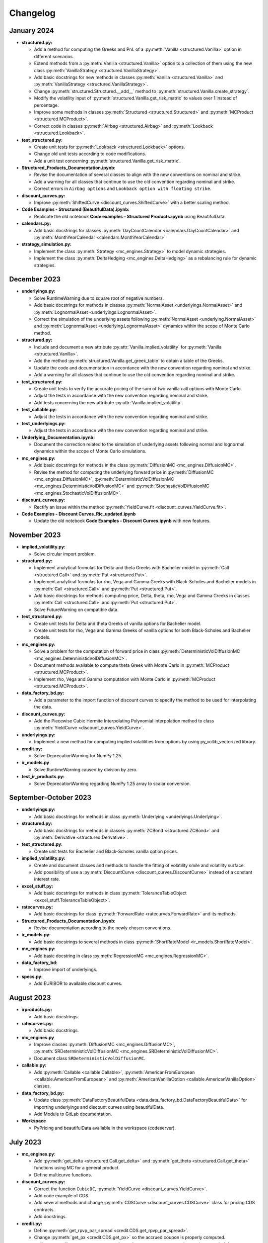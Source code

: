 Changelog
=========

January 2024
------------------
- **structured.py:**

  - Add a method for computing the Greeks and PnL of a :py:meth:`Vanilla <structured.Vanilla>` option in different scenarios.

  - Extend methods from a :py:meth:`Vanilla <structured.Vanilla>` option to a collection of them using the new class :py:meth:`VanillaStrategy <structured.VanillaStrategy>`.

  - Add basic docstrings for new methods in classes :py:meth:`Vanilla <structured.Vanilla>` and :py:meth:`VanillaStrategy <structured.VanillaStrategy>`.
  
  - Change :py:meth:`structured.Structured.__add__` method to :py:meth:`structured.Vanilla.create_strategy`.

  - Modify the volatility input of :py:meth:`structured.Vanilla.get_risk_matrix` to values over 1 instead of percentage.

  - Improve some methods in classes :py:meth:`Structured <structured.Structured>` and :py:meth:`MCProduct <structured.MCProduct>`.
  
  - Correct code in classes :py:meth:`Airbag <structured.Airbag>` and :py:meth:`Lookback <structured.Lookback>`.

- **test_structured.py:**

  - Create unit tests for :py:meth:`Lookback <structured.Lookback>` options.

  - Change old unit tests according to code modifications.

  - Add a unit test concerning :py:meth:`structured.Vanilla.get_risk_matrix`.

- **Structured_Products_Documentation.ipynb:**

  - Revise the documentation of several classes to align with the new conventions on nominal and strike.

  - Add a warning for all classes that continue to use the old convention regarding nominal and strike.

  - Correct errors in ``Airbag options`` and ``Lookback option with floating strike``.

- **discount_curves.py:**

  - Improve :py:meth:`ShiftedCurve <discount_curves.ShiftedCurve>` with a better scaling method.

- **Code Examples - Structured (BeautifulData).ipynb:**

  - Replicate the old notebook **Code examples – Structured Products.ipynb** using BeautifulData.

- **calendars.py:**

  - Add basic docstrings for classes :py:meth:`DayCountCalendar <calendars.DayCountCalendar>` and :py:meth:`MonthYearCalendar <calendars.MonthYearCalendar>`

- **strategy_simulation.py:**

  - Implement the class :py:meth:`Strategy <mc_engines.Strategy>` to model dynamic strategies.

  - Implement the class :py:meth:`DeltaHedging <mc_engines.DeltaHedging>` as a rebalancing rule for dynamic strategies.

December 2023
------------------
- **underlyings.py:**

  - Solve RuntimeWarning due to square root of negative numbers.

  - Add basic docstrings for methods in classes :py:meth:`NormalAsset <underlyings.NormalAsset>` and :py:meth:`LognormalAsset <underlyings.LognormalAsset>`.

  - Correct the simulation of the underlying assets following :py:meth:`NormalAsset <underlying.NormalAsset>` and :py:meth:`LognormalAsset <underlying.LognormalAsset>` dynamics within the scope of Monte Carlo method.

- **structured.py:**

  - Include and document a new attribute :py:attr:`Vanilla.implied_volatility` for :py:meth:`Vanilla <structured.Vanilla>`.

  - Add the method :py:meth:`structured.Vanilla.get_greek_table` to obtain a table of the Greeks.

  - Update the code and documentation in accordance with the new convention regarding nominal and strike.
  
  - Add a warning for all classes that continue to use the old convention regarding nominal and strike.

- **test_structured.py:**

  - Create unit tests to verify the accurate pricing of the sum of two vanilla call options with Monte Carlo.

  - Adjust the tests in accordance with the new convention regarding nominal and strike.

  - Add tests concerning the new attribute :py:attr:`Vanilla.implied_volatility`.

- **test_callable.py:**

  - Adjust the tests in accordance with the new convention regarding nominal and strike.

- **test_underlyings.py:**

  - Adjust the tests in accordance with the new convention regarding nominal and strike.

- **Underlying_Documentation.ipynb:**

  - Document the correction related to the simulation of underlying assets following normal and lognormal dynamics within the scope of Monte Carlo simulations. 

- **mc_engines.py:**

  - Add basic docstrings for methods in the class :py:meth:`DiffusionMC <mc_engines.DiffusionMC>`.

  - Revise the method for computing the underlying forward price in :py:meth:`DiffusionMC <mc_engines.DiffusionMC>`, :py:meth:`DeterministicVolDiffusionMC <mc_engines.DeterministicVolDiffusionMC>` and :py:meth:`StochasticVolDiffusionMC <mc_engines.StochasticVolDiffusionMC>`.

- **discount_curves.py:**

  - Rectify an issue within the method :py:meth:`YieldCurve.fit <discount_curves.YieldCurve.fit>`.

- **Code Examples - Discount Curves_Ric_updated.ipynb**

  - Update the old notebook **Code Examples - Discount Curves.ipynb** with new features.

November 2023
------------------

- **implied_volatility.py:**

  - Solve circular import problem.

- **structured.py:**

  - Implement analytical formulas for Delta and theta Greeks with Bachelier model in :py:meth:`Call <structured.Call>` and :py:meth:`Put <structured.Put>`.

  - Implement analytical formulas for rho, Vega and Gamma Greeks with Black-Scholes and Bachelier models in :py:meth:`Call <structured.Call>` and :py:meth:`Put <structured.Put>`.

  - Add basic docstrings for methods computing price, Delta, theta, rho, Vega and Gamma Greeks in classes :py:meth:`Call <structured.Call>` and :py:meth:`Put <structured.Put>`.

  - Solve FutureWarning on compatible data.

- **test_structured.py:**

  - Create unit tests for Delta and theta Greeks of vanilla options for Bachelier model.

  - Create unit tests for rho, Vega and Gamma Greeks of vanilla options for both Black-Scholes and Bachelier models.

- **mc_engines.py:**

  - Solve a problem for the computation of forward price in class :py:meth:`DeterministicVolDiffusionMC <mc_engines.DeterministicVolDiffusionMC>`.

  - Document methods available to compute theta Greek with Monte Carlo in :py:meth:`MCProduct <structured.MCProduct>`.

  - Implement rho, Vega and Gamma computation with Monte Carlo in :py:meth:`MCProduct <structured.MCProduct>`.

- **data_factory_bd.py:**

  - Add a parameter to the import function of discount curves to specify the method to be used for interpolating the data.

- **discount_curves.py:**

  - Add the Piecewise Cubic Hermite Interpolating Polynomial interpolation method to class :py:meth:`YieldCurve <discount_curves.YieldCurve>`.

- **underlyings.py:**

  - Implement a new method for computing implied volatilities from options by using py_vollib_vectorized library.

- **credit.py:**

  - Solve DeprecationWarning for NumPy 1.25.

- **ir_models.py**

  - Solve RuntimeWarning caused by division by zero.

- **test_ir_products.py:**

  - Solve DeprecationWarning regarding NumPy 1.25 array to scalar conversion.

September-October 2023
------------------
- **underlyings.py:**

  - Add basic docstrings for methods in class :py:meth:`Underlying <underlyings.Underlying>`.

- **structured.py:**

  - Add basic docstrings for methods in classes :py:meth:`ZCBond <structured.ZCBond>` and :py:meth:`Derivative <structured.Derivative>`.


- **test_structured.py:**

  - Create unit tests for Bachelier and Black-Scholes vanilla option prices.

- **implied_volatility.py:**

  - Create and document classes and methods to handle the fitting of volatility smile and volatility surface.

  - Add possibility of use a :py:meth:`DiscountCurve <discount_curves.DiscountCurve>` instead of a constant interest rate.

- **excel_stuff.py:**

  - Add basic docstrings for methods in class :py:meth:`ToleranceTableObject <excel_stuff.ToleranceTableObject>`.

- **ratecurves.py:**

  - Add basic docstrings for class :py:meth:`ForwardRate <ratecurves.ForwardRate>` and its methods.

- **Structured_Products_Documentation.ipynb:**

  - Revise documentation according to the newly chosen conventions.

- **ir_models.py:**

  - Add basic docstrings to several methods in class :py:meth:`ShortRateModel <ir_models.ShortRateModel>`.

- **mc_engines.py:**

  - Add basic docstring in class :py:meth:`RegressionMC <mc_engines.RegressionMC>`.

- **data_factory_bd:**

  - Improve import of underlyings.

- **specs.py:**

  - Add EURIBOR to available discount curves.

August  2023
------------------
- **irproducts.py:**

  - Add basic docstrings.

- **ratecurves.py:**

  - Add basic docstrings.

- **mc_engines.py**

  - Improve classes :py:meth:`DiffusionMC <mc_engines.DiffusionMC>`, :py:meth:`SRDeterministicVolDiffusionMC <mc_engines.SRDeterministicVolDiffusionMC>`.

  - Document class ``SRDeterministicVolDiffusionMC``.

- **callable.py:**

  - Add :py:meth:`Callable <callable.Callable>`, :py:meth:`AmericanFromEuropean <callable.AmericanFromEuropean>` and :py:meth:`AmericanVanillaOption <callable.AmericanVanillaOption>`  classes.

- **data_factory_bd.py:**

  - Update class :py:meth:`DataFactoryBeautifulData <data.data_factory_bd.DataFactoryBeautifulData>` for importing underlyings and discount curves using beautifulData.

  - Add Module to GitLab documentation.

- **Workspace**

  - PyPricing and beautifulData available in the workspace (codeserver).

July  2023
------------------
- **mc_engines.py:**

  - Add  :py:meth:`get_delta <structured.Call.get_delta>` and  :py:meth:`get_theta <structured.Call.get_theta>` functions using MC for a general product.

  - Define multicurve functions.

- **discount_curves.py:**

  - Correct the function ``CubicDC``, :py:meth:`YieldCurve <discount_curves.YieldCurve>`.

  - Add code example of CDS.

  - Add several methods and change :py:meth:`CDSCurve <discount_curves.CDSCurve>` class for pricing CDS contracts.

  - Add docstrings.

- **credit.py:**

  - Define  :py:meth:`get_rpvp_par_spread <credit.CDS.get_rpvp_par_spread>`.

  - Change :py:meth:`get_px <credit.CDS.get_px>` so the accrued coupon is properly computed.

- **test_credit.py,** **test_discount_curves.py,** **test_ir_products.py,** **test_structured.py** and **test_underlying.py:**

  - Create unit tests for each script of the platform.

June  2023
------------------
- **structured.py:**

  - Introduction of abstract methods.

- **underlyings.py:**

  - Introduction of abstract methods.

- **Underlyings Documentation.ipynb:**

  - Documentation of ``NormalAsset`` and ``LogNormalAsset`` functions.

  - Code examples.


- **mc_engines.py:**

  - Added :py:meth:`DiffusionMC <mc_engines.DiffusionMC>` class.

- **discount_curves.py:**

  - Improve the efficiency and architecture of :py:meth:`SWICurve <discount_curves.SWICurve>` class.

  - Corrected conceptual errors in the :py:meth:`fit_seasonality_adjustment <discount_curves.SWICurve.fit_seasonality_adjustment>`  in :py:meth:`SWICurve <discount_curves.SWICurve>` class.

- **data_factory.py:**

  - :py:meth:`DataFactory <data.data_factory_bd.DataFactory>` class documented.

  - Added ``asset_kind`` argument in  :py:meth:`import_underlying <data.data_factory_bd.DataFactory.import_underlying>` method of :py:meth:`DataFactory <data.data_factory_bd.DataFactory>` class.

  -  :py:meth:`DataFactoryBeautifulData <data.data_factory_bd.DataFactoryBeautifulData>` class introduced and documented.

- **functions.py:**

  - Script added.

- **specs.py:**

  - Script added.

May  2023
----------

- **Gitlab Documentation page** created using Sphinx.

- **structured.py:**

  - Implementation of :py:meth:`Condor <structured.Condor>` class.
  - Implementation of Greeks functions.

- **Structured Products Documentation.ipynb:**

  - Documentation ``ProductFromFunction`` class.

- **underlyings.py:**

  - Implemented the Euler method for the SABR model using the :py:meth:`generate_paths_euler <data.underlyings.SABR.generate_paths_euler>` function.

  - Implemented the Euler method for the Multiasset Heston model using the :py:meth:`generate_paths_euler <data.underlyings.MultiAssetHeston.generate_paths_euler>` function.
  
  - Created :py:meth:`option_price_functions <data.underlyings.Heston.option_price_functions>`, :py:meth:`option_price_functions <data.underlyings.VolModel.option_price_functions>`, :py:meth:`fit_to_options <data.underlyings.Heston.fit_to_options>`, :py:meth:`fit_to_options <data.underlyings.VolModel.fit_to_options>` and :py:meth:`compute_implied_vol <data.underlyings.VolModel.compute_implied_vol>`   functions for calibrating  :py:meth:`Heston <data.underlyings.Heston>` and :py:meth:`VolModel <data.underlyings.VolModel>` classes.

  - Implemented the :py:meth:`MultiAssetHeston <data.underlyings.MultiAssetHeston>` method using the :py:meth:`compute_corr_matrix <data.underlyings.MultiAssetHeston.compute_corr_matrix>` and :py:meth:`generate_paths_for_pricing <data.underlyings.MultiAssetHeston.generate_paths_for_pricing>` functions.

- **Underlyings Documentation.ipynb:**

  - Documentation of the ``SABR`` class. 

  - Documentation of the path simulations.

- **mc_engines.py:**

  - Reduced computation time by adapting Monte Carlo to include simulation dates through the creation of the  :py:meth:`StochasticVolDiffusionMC <mc_engines.StochasticVolDiffusionMC>` class.

  - ``no_calcs`` introduced for avoiding MemoryErrors.


- **discount_curves.py:**

  - Appropriate arguments for :py:meth:`get_value <discount_curves.DiscountCurve.get_value>` from :py:meth:`DiscountCurve <discount_curves.DiscountCurve>` class.

  - Added docstrings for previously implemented methods.

  - Creation of the code examples.
  
  - Corrected the retrieval of the ``calendars`` attribute.


April  2023
------------------
- **structured.py:**

  - Implementation of  :py:meth:`Butterfly <structured.Butterfly>`, :py:meth:`Straddle <structured.Straddle>` and :py:meth:`Strangle <structured.Strangle>` classes.

  - Implementation :py:meth:`get_px <structured.Lookback.get_px>` in the :py:meth:`Lookback <structured.Lookback>` class.

- **Structured Products Documentation.ipynb:**

  - Documentation of ``Airbag`` and ``Lookback`` classes.

- **underlyings.py:**

  - Implementation of the Heston model through the addition of the methods :py:meth:`generate_paths_vols <data.underlyings.Heston.generate_paths_vols>` and :py:meth:`generate_paths <data.underlyings.Heston.generate_paths>`.

  - Implementation of the SABR model through the addition of the methods :py:meth:`generate_paths_vols <data.underlyings.SABR.generate_paths_vols>` and :py:meth:`generate_paths <data.underlyings.SABR.generate_paths>`.

  - Added docstrings for previously implemented methods.

- **Underlyings Documentation.ipynb:**

  - Creation of the document.

- **mc_engines.py:**

  - Added docstrings for previously implemented methods.

  - Modifications of :py:meth:`RegressionMC <mc_engines.RegressionMC>` and :py:meth:`SRRegressionMC <mc_engines.SRRegressionMC>`classes.

  - Adapted Monte Carlo to include more simulation dates.

- **MC engines Documentation.ipynb:**

  - Creation of the document. Commented ``RegressionMC`` and  ``SRRegressionMC`` classes.


March 2023
------------------
- **structured.py:**

  - Implementation of :py:meth:`ProductFromFunction <structured.ProductFromFunction>` class.

- **Interest Rate Products Documentation.ipynb:**

  - Documentation and code example implementation.

- **ir_models.py:**

  - Arquitecture of Hull-White two factors as a particular case of G2++.

- **underlyings.py:**

  - Optimization :py:meth:`generate_paths <data.underlyings.ExposureIndex.generate_paths>` and  :py:meth:`_get_index <data.underlyings.ExposureIndex._get_index>` methods of the :py:meth:`ExposureIndex <data.underlyings.ExposureIndex>` class.

- **ratecurves.py:**

  - Corrections in the :py:meth:`FixedTenorRate <ratecurves.FixedTenorRate>` class.

  - Adjunstment in the private functions :py:meth:`_get_index <ratecurves.Underlying._get_index>` and  :py:meth:`_get_ewma_vol_abstract <ratecurves.Underlying._get_ewma_vol_abstract>`  of :py:meth:`Underlying <ratecurves.Underlying>`  class.

- **Rate Curves Documentation.ipynb:**

  - Documentation in  ``FixedTenorRate`` class.

February 2023
------------------

- **structured.py:**

  - Payoff of  :py:meth:`KnockOutContingentPayment <structured.KnockOutContingentPayment>` optimized (broadcasting and vectorization).

  - Docstrings added.

- **irproducts.py:**

  - Population of the module. In particular, creation of products as the classes :py:meth:`CMSSpreadForward <irproducts.CMSSpreadForward>`, :py:meth:`TARN <irproducts.TARN>`, :py:meth:`CMSSpreadSwap <irproducts.CMSSpreadSwap>`, :py:meth:`RangeAccrual <irproducts.RangeAccrual>`.

- **Interest Rate Products Documentation.ipynb:**

  - Documentation of products as the classes ``CMSSpreadForward``, ``TARN``, ``CMSSpreadSwap``, ``RangeAccrual``.

- **ratecurves.py:**

  - Population of the module. In particular, creation of rate classes and operations as the classes :py:meth:`MultiRate <ratecurves.MultiRate>`, :py:meth:`CumulativeRate <ratecurves.CumulativeRate>`, :py:meth:`DifferenceRate <ratecurves.DifferenceRate>`, :py:meth:`TARNRate <ratecurves.TARNRate>`, :py:meth:`KnockOutRate <ratecurves.KnockOutRate>`.

- **Rate Curves Documentation.ipynb:**

  - Documentation of rate classes and operations as the classes ``MultiRate``, ``CumulativeRate``, ``DifferenceRate``, ``TARNRate``, ``KnockOutRae``.

January 2023
------------------

- **structured.py:**

  - Fixed typos in :py:meth:`Airbag <structured.Airbag>` class.

  - Added :py:meth:`plot_payoff <structured.Structured.plot_payoff>` method.

  - Modified ``pastmatters`` atribute.

- **Structured Products Documentation.ipynb:**

  - Documentation revised and improved.

- **ir_models.py:**

  - Implementation of the semi-analytical formula :py:meth:`swaption_price_function <ir_models.G2PlusPlusShortRate.swaption_price_function>`  and approximation  :py:meth:`swaption_price_function_SP <ir_models.G2PlusPlusShortRate.swaption_price_function_SP>` to check that the flow of **mc_engines.py**
    for IR products works properly (i.e., explicit formulas coincide with MC).

- **ratecurves.py:**

  - Docstrings and documentation.

  - Creation of :py:meth:`SwapRate.generate_rates <ratecurves.SwapRate.generate_rates>`.

- **mc_engines.py:**

  - Correction of numeraire and terminal measure adjustments.

  - Modification of the class :py:meth:`SRDeterministicVolDiffusionMC <mc_engines.SRDeterministicVolDiffusionMC>` so that the flow with **ratecurves.py** and **ir_models.py** works and can price IR products.

  - Introduction of plotly in :py:meth:`StatisticsGatherer.histogram <mc_engines.StatisticsGatherer.histogram>` method.





